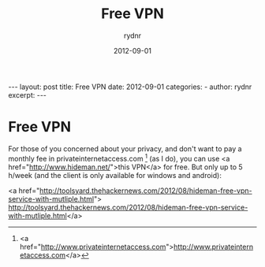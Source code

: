 #+BEGIN_HTML
---
layout: post
title: Free VPN
date: 2012-09-01
categories: 
- 
author: rydnr
excerpt: 
---
#+END_HTML
#+STARTUP: showall
#+STARTUP: hidestars
#+OPTIONS: H:2 num:nil tags:nil toc:nil timestamps:t
#+LAYOUT: post
#+AUTHOR: rydnr
#+DATE: 2012-09-01
#+TITLE: Free VPN
#+DESCRIPTION: 
#+KEYWORDS: 
:PROPERTIES:
:ON: 2012-09-01
:END:
* Free VPN

For those of you concerned about your privacy, and don't want to pay a monthly fee in privateinternetaccess.com [1] (as I do), you can use <a href="http://www.hideman.net/">this VPN</a> for free. But only up to 5 h/week (and the client is only available for windows and android):

<a href="http://toolsyard.thehackernews.com/2012/08/hideman-free-vpn-service-with-mutliple.html">
http://toolsyard.thehackernews.com/2012/08/hideman-free-vpn-service-with-mutliple.html</a>

[1] <a href="http://www.privateinternetaccess.com">http://www.privateinternetaccess.com</a>

